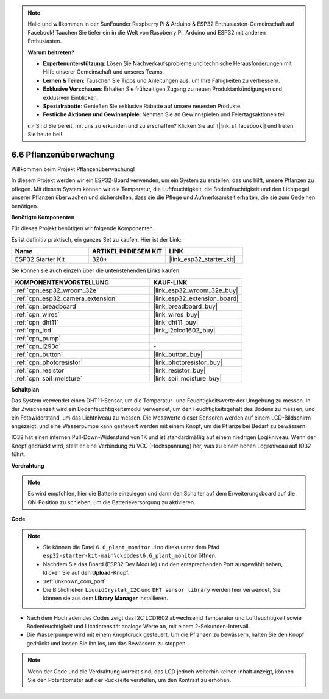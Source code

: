 .. note::

    Hallo und willkommen in der SunFounder Raspberry Pi & Arduino & ESP32 Enthusiasten-Gemeinschaft auf Facebook! Tauchen Sie tiefer ein in die Welt von Raspberry Pi, Arduino und ESP32 mit anderen Enthusiasten.

    **Warum beitreten?**

    - **Expertenunterstützung**: Lösen Sie Nachverkaufsprobleme und technische Herausforderungen mit Hilfe unserer Gemeinschaft und unseres Teams.
    - **Lernen & Teilen**: Tauschen Sie Tipps und Anleitungen aus, um Ihre Fähigkeiten zu verbessern.
    - **Exklusive Vorschauen**: Erhalten Sie frühzeitigen Zugang zu neuen Produktankündigungen und exklusiven Einblicken.
    - **Spezialrabatte**: Genießen Sie exklusive Rabatte auf unsere neuesten Produkte.
    - **Festliche Aktionen und Gewinnspiele**: Nehmen Sie an Gewinnspielen und Feiertagsaktionen teil.

    👉 Sind Sie bereit, mit uns zu erkunden und zu erschaffen? Klicken Sie auf [|link_sf_facebook|] und treten Sie heute bei!

.. _ar_plant_monitor:

6.6 Pflanzenüberwachung
===============================

Willkommen beim Projekt Pflanzenüberwachung!

In diesem Projekt werden wir ein ESP32-Board verwenden, um ein System zu erstellen, das uns hilft, unsere Pflanzen zu pflegen. Mit diesem System können wir die Temperatur, die Luftfeuchtigkeit, die Bodenfeuchtigkeit und den Lichtpegel unserer Pflanzen überwachen und sicherstellen, dass sie die Pflege und Aufmerksamkeit erhalten, die sie zum Gedeihen benötigen.

**Benötigte Komponenten**

Für dieses Projekt benötigen wir folgende Komponenten.

Es ist definitiv praktisch, ein ganzes Set zu kaufen. Hier ist der Link:

.. list-table::
    :widths: 20 20 20
    :header-rows: 1

    *   - Name	
        - ARTIKEL IN DIESEM KIT
        - LINK
    *   - ESP32 Starter Kit
        - 320+
        - |link_esp32_starter_kit|

Sie können sie auch einzeln über die untenstehenden Links kaufen.

.. list-table::
    :widths: 30 20
    :header-rows: 1

    *   - KOMPONENTENVORSTELLUNG
        - KAUF-LINK

    *   - :ref:`cpn_esp32_wroom_32e`
        - |link_esp32_wroom_32e_buy|
    *   - :ref:`cpn_esp32_camera_extension`
        - |link_esp32_extension_board|
    *   - :ref:`cpn_breadboard`
        - |link_breadboard_buy|
    *   - :ref:`cpn_wires`
        - |link_wires_buy|
    *   - :ref:`cpn_dht11`
        - |link_dht11_buy|
    *   - :ref:`cpn_lcd`
        - |link_i2clcd1602_buy|
    *   - :ref:`cpn_pump`
        - \-
    *   - :ref:`cpn_l293d`
        - \-
    *   - :ref:`cpn_button`
        - |link_button_buy|
    *   - :ref:`cpn_photoresistor`
        - |link_photoresistor_buy|
    *   - :ref:`cpn_resistor`
        - |link_resistor_buy|
    *   - :ref:`cpn_soil_moisture`
        - |link_soil_moisture_buy|

**Schaltplan**

.. image:: ../../img/circuit/circuit_6.8_plant_monitor_l293d.png

Das System verwendet einen DHT11-Sensor, um die Temperatur- und Feuchtigkeitswerte der Umgebung zu messen. 
In der Zwischenzeit wird ein Bodenfeuchtigkeitsmodul verwendet, um den Feuchtigkeitsgehalt des Bodens zu messen, und ein Fotowiderstand, um 
das Lichtniveau zu messen. Die Messwerte dieser Sensoren werden auf einem LCD-Bildschirm angezeigt, und eine Wasserpumpe kann gesteuert werden 
mit einem Knopf, um die Pflanze bei Bedarf zu bewässern.

IO32 hat einen internen Pull-Down-Widerstand von 1K und ist standardmäßig auf einem niedrigen Logikniveau. Wenn der Knopf gedrückt wird, stellt er eine Verbindung zu VCC (Hochspannung) her, was zu einem hohen Logikniveau auf IO32 führt.


**Verdrahtung**

.. note::

    Es wird empfohlen, hier die Batterie einzulegen und dann den Schalter auf dem Erweiterungsboard auf die ON-Position zu schieben, um die Batterieversorgung zu aktivieren.

.. image:: ../../img/wiring/6.8_plant_monitor_l293d_bb.png
    :width: 800

**Code**

.. note::

    * Sie können die Datei ``6.6_plant_monitor.ino`` direkt unter dem Pfad ``esp32-starter-kit-main\c\codes\6.6_plant_monitor`` öffnen. 
    * Nachdem Sie das Board (ESP32 Dev Module) und den entsprechenden Port ausgewählt haben, klicken Sie auf den **Upload**-Knopf.
    * :ref:`unknown_com_port`
    * Die Bibliotheken ``LiquidCrystal_I2C`` und ``DHT sensor library`` werden hier verwendet, Sie können sie aus dem **Library Manager** installieren.


.. raw:: html

    <iframe src=https://create.arduino.cc/editor/sunfounder01/52f54c4d-ad8c-49c4-816a-2a55a247d425/preview?embed style="height:510px;width:100%;margin:10px 0" frameborder=0></iframe>
    

* Nach dem Hochladen des Codes zeigt das I2C LCD1602 abwechselnd Temperatur und Luftfeuchtigkeit sowie Bodenfeuchtigkeit und Lichtintensität analoge Werte an, mit einem 2-Sekunden-Intervall.
* Die Wasserpumpe wird mit einem Knopfdruck gesteuert. Um die Pflanzen zu bewässern, halten Sie den Knopf gedrückt und lassen Sie ihn los, um das Bewässern zu stoppen.

.. note:: 

    Wenn der Code und die Verdrahtung korrekt sind, das LCD jedoch weiterhin keinen Inhalt anzeigt, können Sie den Potentiometer auf der Rückseite verstellen, um den Kontrast zu erhöhen.

